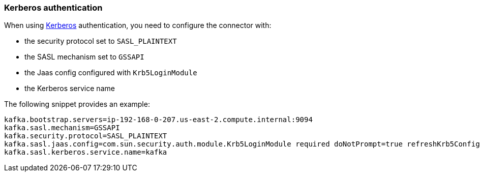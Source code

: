 [#kafka-kerberos]
=== Kerberos authentication

When using https://en.wikipedia.org/wiki/Kerberos_(protocol)[Kerberos] authentication, you need to configure the connector with:

* the security protocol set to `SASL_PLAINTEXT`
* the SASL mechanism set to `GSSAPI`
* the Jaas config configured with `Krb5LoginModule`
* the Kerberos service name

The following snippet provides an example:

[source, properties]
----
kafka.bootstrap.servers=ip-192-168-0-207.us-east-2.compute.internal:9094
kafka.sasl.mechanism=GSSAPI
kafka.security.protocol=SASL_PLAINTEXT
kafka.sasl.jaas.config=com.sun.security.auth.module.Krb5LoginModule required doNotPrompt=true refreshKrb5Config=true useKeyTab=true storeKey=true keyTab="file:/opt/kafka/krb5/kafka-producer.keytab" principal="kafka-producer/ip-192-168-0-207.us-east-2.compute.internal@INTERNAL";
kafka.sasl.kerberos.service.name=kafka
----
